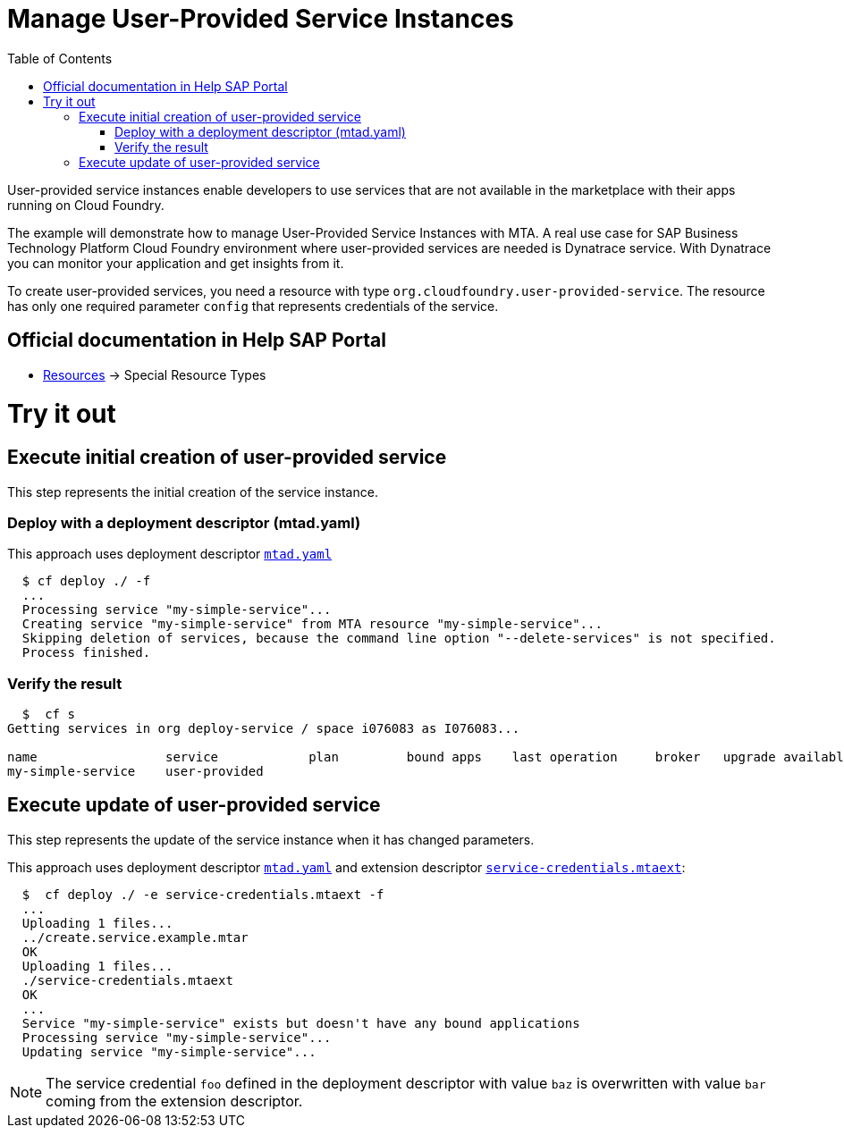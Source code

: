 :toc:

# Manage User-Provided Service Instances

User-provided service instances enable developers to use services that are not available in the marketplace with their apps running on Cloud Foundry.

The example will demonstrate how to manage User-Provided Service Instances with MTA.
A real use case for SAP Business Technology Platform Cloud Foundry environment where user-provided services are needed is Dynatrace service. With Dynatrace you can monitor your application and get insights from it.

To create user-provided services, you need a resource with type `org.cloudfoundry.user-provided-service`.
The resource has only one required parameter `config` that represents credentials of the service.


## Official documentation in Help SAP Portal
- link:https://help.sap.com/viewer/65de2977205c403bbc107264b8eccf4b/Cloud/en-US/9e34487b1a8643fb9a93ae6c4894f015.html#loio9e34487b1a8643fb9a93ae6c4894f015__section_mtaResourceTypes[Resources] -> Special Resource Types

# Try it out

## Execute initial creation of user-provided service

This step represents the initial creation of the service instance.

### Deploy with a deployment descriptor (mtad.yaml)

This approach uses deployment descriptor `link:mtad.yaml[mtad.yaml]`

```bash
  $ cf deploy ./ -f
  ...
  Processing service "my-simple-service"...
  Creating service "my-simple-service" from MTA resource "my-simple-service"...
  Skipping deletion of services, because the command line option "--delete-services" is not specified.
  Process finished.
```

### Verify the result

```bash
  $  cf s
Getting services in org deploy-service / space i076083 as I076083...

name                 service            plan         bound apps    last operation     broker   upgrade available
my-simple-service    user-provided
```

## Execute update of user-provided service

This step represents the update of the service instance when it has changed parameters.

This approach uses deployment descriptor `link:mtad.yaml[mtad.yaml]` and extension descriptor `link:service-credentials.mtaext[service-credentials.mtaext]`:

```bash
  $  cf deploy ./ -e service-credentials.mtaext -f
  ...
  Uploading 1 files...
  ../create.service.example.mtar
  OK
  Uploading 1 files...
  ./service-credentials.mtaext
  OK
  ...
  Service "my-simple-service" exists but doesn't have any bound applications
  Processing service "my-simple-service"...
  Updating service "my-simple-service"...
```

NOTE: The service credential `foo` defined in the deployment descriptor with value `baz` is overwritten with value `bar` coming from the extension descriptor.

